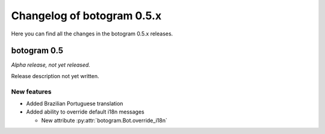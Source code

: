 .. Copyright (c) 2015-2017 The Botogram Authors (see AUTHORS)
   Documentation released under the MIT license (see LICENSE)

===========================
Changelog of botogram 0.5.x
===========================

Here you can find all the changes in the botogram 0.5.x releases.

.. _changelog-0.5:

botogram 0.5
============

*Alpha release, not yet released.*

Release description not yet written.

New features
------------

* Added Brazilian Portuguese translation
* Added ability to override default i18n messages

  * New attribute :py:attr:`botogram.Bot.override_i18n`
